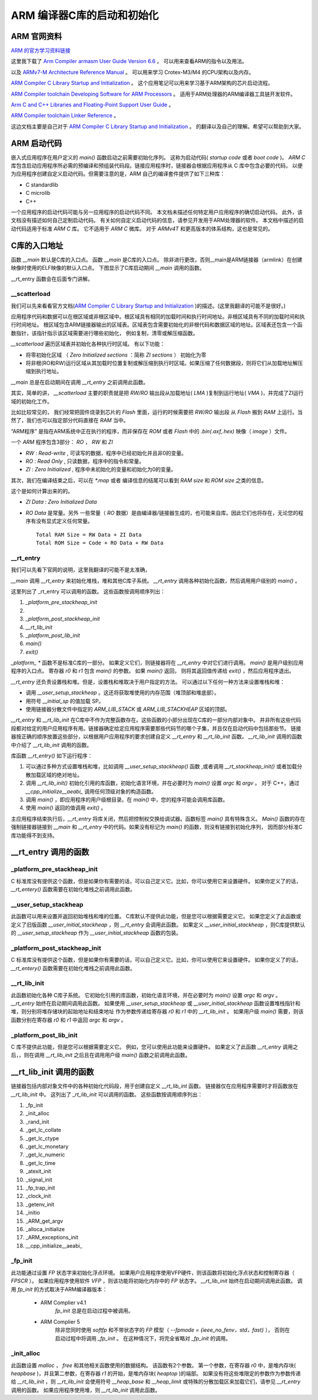 .. _armstardupandinitialization:

ARM 编译器C库的启动和初始化
============================


ARM 官网资料
~~~~~~~~~~~~~~

`ARM 的官方学习资料链接 <https://developer.arm.com/documentation/>`_

这里我下载了 `Arm Compiler armasm User Guide Version 6.6 <https://documentation-service.arm.com/static/5f4e199fca7b6a33993777ec?token=>`_ 。
可以用来查看ARM的指令以及用法。

以及 `ARMv7-M Architecture Reference Manual <https://documentation-service.arm.com/static/5f10695d0daa596235e7f8e6?token=>`_ 。
可以用来学习 Crotex-M3/M4 的CPU架构以及内存。


`ARM Compiler C Library Startup and Initialization <https://documentation-service.arm.com/static/5ed10b24ca06a95ce53f8bbf?token=>`_ 。
这个应用笔记可以用来学习基于ARM架构的芯片启动流程。

`ARM Compiler toolchain Developing Software for ARM Processors <https://documentation-service.arm.com/static/5ea0469a9931941038de4e40?token=>`_ 。
适用于ARM处理器的ARM编译器工具链开发软件。

`Arm C and C++ Libraries and Floating-Point Support User Guide <https://documentation-service.arm.com/static/5f8020b8bcda971b1456832a?token=>`_ 。 

`ARM Compiler toolchain Linker Reference <https://documentation-service.arm.com/static/5ea6aec39931941038def203?token=>`_ 。 

这边文档主要是自己对于 `ARM Compiler C Library Startup and Initialization <https://documentation-service.arm.com/static/5ed10b24ca06a95ce53f8bbf?token=>`_ 。
的翻译以及自己的理解。希望可以帮助到大家。

ARM 启动代码
~~~~~~~~~~~~~~~

嵌入式应用程序在用户定义的 `main()` 函数启动之前需要初始化序列。 这称为启动代码( `startup code` 或者 `boot code` )。 
`ARM C` 库包含启动应用程序所必需的预编译和预组装代码段。链接应用程序时，链接器会根据应用程序从 C 库中包含必要的代码，
以便为应用程序创建自定义启动代码。但需要注意的是，ARM 自己的编译套件提供了如下三种库：

- C standardlib
- C microlib
- C++

一个应用程序的启动代码可能与另一应用程序的启动代码不同。 本文档未描述任何特定用户应用程序的确切启动代码。 
此外，该文档没有描述如何自己定制启动代码。 有关如何自定义启动代码的信息，请参见开发用于ARM处理器的软件。
本文档中描述的启动代码适用于标准 `ARM C` 库。 它不适用于 `ARM C` 微库。 对于 `ARMv4T` 和更高版本的体系结构，这也是常见的。

C库的入口地址
~~~~~~~~~~~~~~~

函数 `__main` 默认是C库的入口点。 函数 `__main` 是C库的入口点。 除非进行更改，否则__main是ARM链接器（armlink）在创建映像时使用的ELF映像的默认入口点。 
下图显示了C库启动期间 `__main` 调用的函数。

__rt_entry 函数会在后面专门讲解。

__scatterload
----------------

我们可以先来看看官方文档(`ARM Compiler C Library Startup and Initialization <https://documentation-service.arm.com/static/5ed10b24ca06a95ce53f8bbf?token=>`_ )的描述。(这里我翻译的可能不是很好。)

应用程序代码和数据可以在根区域或非根区域中。根区域具有相同的加载时间和执行时间地址。非根区域具有不同的加载时间和执行时间地址。
根区域包含ARM链接器输出的区域表。区域表包含需要初始化的非根代码和数据区域的地址。区域表还包含一个函数指针，该指针指示该区域需要进行哪些初始化，
例如复制，清零或解压缩函数。

`__scatterload` 遍历区域表并初始化各种执行时区域。 有以下功能：

- 将零初始化区域 （ `Zero Initialized sections` ：简称 `ZI sections` ） 初始化为零
- 将非根(RO和RW)运行区域从其加载时位置复制或解压缩到执行时区域。如果压缩了任何数据段，则将它们从加载地址解压缩到执行地址。

`__main` 总是在启动期间在调用 `__rt_entry` 之前调用此函数。


其实，简单的讲， `__scatterload` 主要的职责就是把 `RW/RO` 输出段从加载地址( `LMA` )复制到运行地址( `VMA` )，并完成了ZI运行域的初始化工作。

比如比较常见的， 我们经常把固件烧录到芯片的 `Flash` 里面，运行的时候需要把 `RW/RO` 输出段 从 `Flash` 搬到 `RAM` 上运行。当然了，我们也可以指定部分代码直接在 `RAM` 当中。

“ARM程序” 是指在ARM系统中正在执行的程序，而非保存在 `ROM` 或者 `Flash` 中的 `.bin(.axf,.hex)` 映像（ `image` ）文件。

一个 `ARM` 程序包含3部分： `RO` ， `RW` 和 `ZI`

- `RW`  : `Read-write` , 可读写的数据，程序中已经初始化并且非0的变量。
- `RO`  : `Read Only` , 只读数据，程序中的指令和常量。
- `ZI`  : `Zero Initialized` , 程序中未初始化的变量和初始化为0的变量。

其次，我们在编译结束之后，可以在 `*.map` 或者 编译信息的结尾可以看到 `RAM size` 和 `ROM size` 之类的信息。
 
这个是如何计算出来的的。

- `ZI Data` : `Zero Initialized Data`

- `RO Data` 是常量。另外 一些常量（ `RO` 数据）是由编译器/链接器生成的，也可能来自库。因此它们也将存在，无论您的程序有没有显式定义任何常量。

  :: 

    Total RAM Size = RW Data + ZI Data
    Total ROM Size = Code + RO Data + RW Data


__rt_entry
----------------

我们可以先看下官网的说明，这里我翻译的可能不是太准确，

`__main` 调用 `__rt_entry` 来初始化堆栈，堆和其他C库子系统。 `__rt_entry` 调用各种初始化函数，然后调用用户级别的 `main()` 。

这里列出了 _rt_entry 可以调用的函数。 这些函数按调用顺序列出：

1. `_platform_pre_stackheap_init`
2. __ `user_setup_stackheap` 或通过其他方法设置 `StackPointer(SP)`
3. `_platform_post_stackheap_init`
4. `__rt_lib_init`
5. `_platform_post_lib_init`
6. `main()`
7. `exit()`


`_platform_ *` 函数不是标准C库的一部分。 如果定义它们，则链接器将在 `__rt_entry` 中对它们进行调用。
`main()` 是用户级别应用程序的入口点。 寄存器 `r0` 和 `r1` 包含 `main()` 的参数。 如果 `main()` 返回，
则将其返回值传递给 `exit()` ，然后应用程序退出。

`__rt_entry` 还负责设置栈和堆。但是，设置栈和堆取决于用户指定的方法。
可以通过以下任何一种方法来设置堆栈和堆：

* 调用 `__user_setup_stackheap` 。这还将获取堆使用的内存范围（堆顶部和堆底部）。
* 用符号 `__initial_sp` 的值加载 SP。
* 使用链接器分散文件中指定的 `ARM_LIB_STACK` 或 `ARM_LIB_STACKHEAP` 区域的顶部。


`__rt_entry` 和 `__rt_lib_init` 在C库中不作为完整函数存在。这些函数的小部分出现在C库的一部分内部对象中。
并非所有这些代码段都对给定的用户应用程序有用。链接器确定给定应用程序需要那些代码节的哪个子集，并且仅在启动代码中包括那些节。
链接器按正确的顺序放置这些部分，以根据用户应用程序的要求创建自定义 `__rt_entry` 和 `__rt_lib_init` 函数。
`__rt_lib_init` 调用的函数中介绍了 `__rt_lib_init` 调用的函数。



库函数 `__rt_entry()` 如下运行程序：

1. 可以通过多种方式设置堆栈和堆，比如调用 `__user_setup_stackheap()` 函数 ,或者调用 `__rt_stackheap_init()` 或者加载分散加载区域的绝对地址。

2. 调用 `__rt_lib_init()` 初始化引用的库函数，初始化语言环境，并在必要时为 `main()` 设置 `argc` 和 `argv` 。
   对于 C++，通过 `__cpp_initialize__aeabi_` 调用任何顶级对象的构造函数。

3. 调用 `main()` ，即应用程序的用户级根目录。在 `main()` 中，您的程序可能会调用库函数。

4. 使用 `main()` 返回的值调用 `exit()` 。


主应用程序结束执行后，`__rt_entry` 将库关闭，然后把控制权交换给调试器。函数标签 `main()` 具有特殊含义。
`Main()` 函数的存在强制链接器链接到 `__main` 和 `__rt_entry` 中的代码。如果没有标记为 `main()` 的函数，则没有链接到初始化序列，
因而部分标准C库功能得不到支持。

__rt_entry 调用的函数
~~~~~~~~~~~~~~~~~~~~~~~

_platform_pre_stackheap_init
--------------------------------
C 标准库没有提供这个函数，但是如果你有需要的话，可以自己定义它。比如，你可以使用它来设置硬件。
如果你定义了的话，`__rt_entery()` 函数需要在初始化堆栈之前调用此函数。

__user_setup_stackheap
--------------------------------
此函数可以用来设置并返回初始堆栈和堆的位置。 C库默认不提供此功能，但是您可以根据需要定义它。 
如果您定义了此函数或定义了旧版函数 `__user_initial_stackheap` ，则 `__rt_entry` 会调用此函数。 
如果定义 `__user_initial_stackheap` ，则C库提供默认的 `__user_setup_stackheap` 作为 `__user_initial_stackheap` 函数的包装。

_platform_post_stackheap_init
-------------------------------------
C 标准库没有提供这个函数，但是如果你有需要的话，可以自己定义它。比如，你可以使用它来设置硬件。
如果你定义了的话，`__rt_entery()` 函数需要在初始化堆栈之前调用此函数。

__rt_lib_init
-------------------
此函数初始化各种 C库子系统。 它初始化引用的库函数，初始化语言环境，并在必要时为 `main()`  设置 `argc` 和 `argv` 。
`__rt_entry` 始终在启动期间调用此函数。
如果使用 `__user_setup_stackheap` 或 `__user_initial_stackheap` 函数设置堆栈指针和堆，则分别将堆存储块的起始地址和结束地址
作为参数传递给寄存器 `r0` 和 `r1` 中的 `__rt_lib_init` 。
如果用户级 `main()` 需要，则该函数分别在寄存器 `r0` 和 `r1` 中返回 `argc` 和 `argv` 。

_platform_post_lib_init
---------------------------

C 库不提供此功能，但是您可以根据需要定义它。 例如，您可以使用此功能来设置硬件。 
如果定义了此函数 `__rt_entry` 调用之后，，则在调用 `__rt_lib_init` 之后且在调用用户级 `main()` 函数之前调用此函数。





__rt_lib_init 调用的函数
~~~~~~~~~~~~~~~~~~~~~~~~~~~~~~~

链接器包括内部对象文件中的各种初始化代码段，用于创建自定义 `__rt_lib_int` 函数。 
链接器仅在应用程序需要时才将函数放在 `__rt_lib_init` 中。
这列出了 `_rt_lib_init` 可以调用的函数。 这些函数按调用顺序列出：

1. _fp_init
2. _init_alloc
3. _rand_init
4. _get_lc_collate
5. _get_lc_ctype
6. _get_lc_monetary
7. _get_lc_numeric
8. _get_lc_time
9. _atexit_init
10. _signal_init
11. _fp_trap_init
12. _clock_init
13. _getenv_init
14. _initio
15. _ARM_get_argv
16. _alloca_initialize
17. _ARM_exceptions_init
18. __cpp_initialize__aeabi_


_fp_init
--------------------

此功能通过设置 `FP` 状态字来初始化浮点环境。 如果用户应用程序使用VFP硬件，则该函数将初始化浮点状态和控制寄存器（ `FPSCR` ）。
如果应用程序使用软件 `VFP` ，则该功能将初始化内存中的 `FP` 状态字。 `__rt_lib_init` 始终在启动期间调用此函数。
调用 `fp_init` 的方式取决于ARM编译器版本：

 - ARM  Complier v4.1
    `fp_init` 总是在启动过程中被调用。
 - ARM Complier 5
    除非您同时使用 `softfp` 和不带状态字的 `FP` 模型（ `--fpmode = {ieee_no_fenv，std，fast}` ），
    否则在启动过程中将调用 `_fp_init` 。 在这种情况下，将完全省略对 `_fp_init` 的调用。


_init_alloc
--------------------

此函数设置 `malloc` ， `free` 和其他相关函数使用的数据结构。 该函数有2个参数。 
第一个参数，在寄存器 `r0` 中，是堆内存块( `heapbase` )，并且第二参数，在寄存器 `r1` 的开始，是堆内存块( `heaptop` )的端部。 
如果没有将这些堆限定的参数作为参数传递给 `__rt_lib_init` ，则 `__rt_lib_init` 会使用符号 `__heap_base` 和 `__heap_limit` 
或特殊的分散加载区来加载它们，请参见 `__rt_entry` 调用的函数。 如果应用程序使用堆，则 `__rt_lib_init` 调用此函数。

